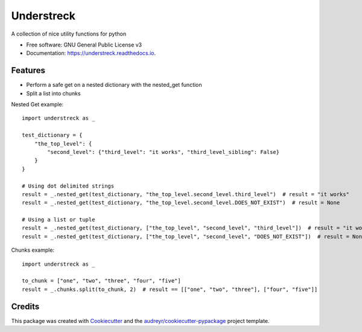 ===========
Understreck
===========


.. image:: https://img.shields.io/pypi/v/understreck.svg
        :target: https://pypi.python.org/pypi/understreck

.. image:: https://travis-ci.org/cfp2000/understreck.svg?branch=master
        :target: https://travis-ci.org/cfp2000/understreck

.. image:: https://readthedocs.org/projects/understreck/badge/?version=latest
        :target: https://understreck.readthedocs.io/en/latest/?badge=latest
        :alt: Documentation Status


.. image:: https://pyup.io/repos/github/cfp2000/understreck/shield.svg
     :target: https://pyup.io/repos/github/cfp2000/understreck/
     :alt: Updates



A collection of nice utility functions for python


* Free software: GNU General Public License v3
* Documentation: https://understreck.readthedocs.io.


Features
--------

* Perform a safe get on a nested dictionary with the nested_get function
* Split a list into chunks

Nested Get example::

    import understreck as _

    test_dictionary = {
        "the_top_level": {
            "second_level": {"third_level": "it works", "third_level_sibling": False}
        }
    }

    # Using dot delimited strings
    result = _.nested_get(test_dictionary, "the_top_level.second_level.third_level")  # result = "it works"
    result = _.nested_get(test_dictionary, "the_top_level.second_level.DOES_NOT_EXIST")  # result = None

    # Using a list or tuple
    result = _.nested_get(test_dictionary, ["the_top_level", "second_level", "third_level"])  # result = "it works"
    result = _.nested_get(test_dictionary, ["the_top_level", "second_level", "DOES_NOT_EXIST"])  # result = None

Chunks example::

    import understreck as _

    to_chunk = ["one", "two", "three", "four", "five"]
    result = _.chunks.split(to_chunk, 2)  # result == [["one", "two", "three"], ["four", "five"]]

Credits
-------

This package was created with Cookiecutter_ and the `audreyr/cookiecutter-pypackage`_ project template.

.. _Cookiecutter: https://github.com/audreyr/cookiecutter
.. _`audreyr/cookiecutter-pypackage`: https://github.com/audreyr/cookiecutter-pypackage
